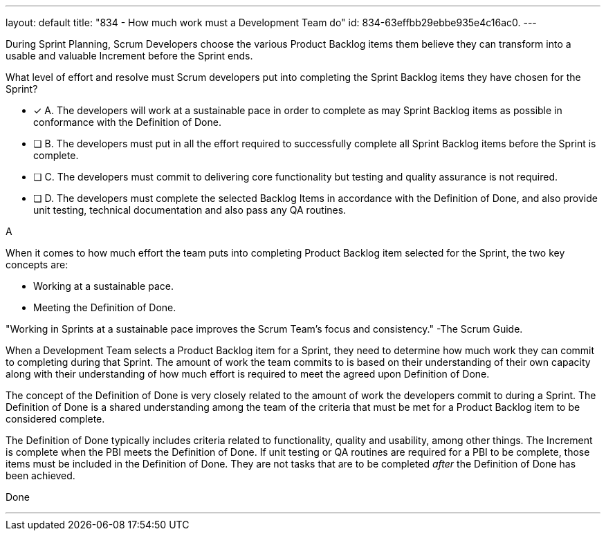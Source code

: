 ---
layout: default 
title: "834 - How much work must a Development Team do"
id: 834-63effbb29ebbe935e4c16ac0.
---


[#question]


****

[#query]
--
During Sprint Planning, Scrum Developers choose the various Product Backlog items them believe they can transform into a usable and valuable Increment before the Sprint ends.

What level of effort and resolve must Scrum developers put into completing the Sprint Backlog items they have chosen for the Sprint?
--

[#list]
--
* [*] A. The developers will work at a sustainable pace in order to complete as may Sprint Backlog items as possible in conformance with the Definition of Done.
* [ ] B. The developers must put in all the effort required to successfully complete all Sprint Backlog items before the Sprint is complete.
* [ ] C. The developers must commit to delivering core functionality but testing and quality assurance is not required.
* [ ] D. The developers must complete the selected Backlog Items in accordance with the Definition of Done, and also provide unit testing, technical documentation and also pass any QA routines.

--
****

[#answer]
A

[#explanation]
--

When it comes to how much effort the team puts into completing Product Backlog item selected for the Sprint, the two key concepts are:

- Working at a sustainable pace.
- Meeting the Definition of Done.

"Working in Sprints at a sustainable pace improves the Scrum Team’s focus and consistency."
-The Scrum Guide.

When a Development Team selects a Product Backlog item for a Sprint, they need to determine how much work they can commit to completing during that Sprint. The amount of work the team commits to is based on their understanding of their own capacity along with their understanding of how much effort is required to meet the agreed upon Definition of Done.

The concept of the Definition of Done is very closely related to the amount of work the developers commit to during a Sprint. The Definition of Done is a shared understanding among the team of the criteria that must be met for a Product Backlog item to be considered complete. 

The Definition of Done typically includes criteria related to functionality, quality and usability, among other things. The Increment is complete when the PBI meets the Definition of Done. If unit testing or QA routines are required for a PBI to be complete, those items must be included in the Definition of Done. They are not tasks that are to be completed _after_ the Definition of Done has been achieved.


--

[#ka]
Done

'''
